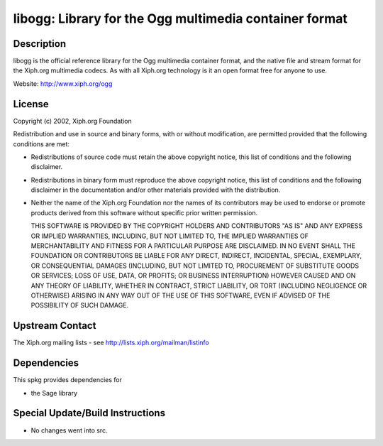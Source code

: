 libogg: Library for the Ogg multimedia container format
=======================================================

Description
-----------

libogg is the official reference library for the Ogg multimedia
container format, and the native file and stream format for the Xiph.org
multimedia codecs. As with all Xiph.org technology is it an open format
free for anyone to use.

Website: http://www.xiph.org/ogg

License
-------

Copyright (c) 2002, Xiph.org Foundation

Redistribution and use in source and binary forms, with or without
modification, are permitted provided that the following conditions are
met:

-  Redistributions of source code must retain the above copyright
   notice, this list of conditions and the following disclaimer.

-  Redistributions in binary form must reproduce the above copyright
   notice, this list of conditions and the following disclaimer in the
   documentation and/or other materials provided with the distribution.

-  Neither the name of the Xiph.org Foundation nor the names of its
   contributors may be used to endorse or promote products derived from
   this software without specific prior written permission.

   THIS SOFTWARE IS PROVIDED BY THE COPYRIGHT HOLDERS AND CONTRIBUTORS
   "AS IS" AND ANY EXPRESS OR IMPLIED WARRANTIES, INCLUDING, BUT NOT
   LIMITED TO, THE IMPLIED WARRANTIES OF MERCHANTABILITY AND FITNESS FOR A
   PARTICULAR PURPOSE ARE DISCLAIMED. IN NO EVENT SHALL THE FOUNDATION OR
   CONTRIBUTORS BE LIABLE FOR ANY DIRECT, INDIRECT, INCIDENTAL, SPECIAL,
   EXEMPLARY, OR CONSEQUENTIAL DAMAGES (INCLUDING, BUT NOT LIMITED TO,
   PROCUREMENT OF SUBSTITUTE GOODS OR SERVICES; LOSS OF USE, DATA, OR
   PROFITS; OR BUSINESS INTERRUPTION) HOWEVER CAUSED AND ON ANY THEORY OF
   LIABILITY, WHETHER IN CONTRACT, STRICT LIABILITY, OR TORT (INCLUDING
   NEGLIGENCE OR OTHERWISE) ARISING IN ANY WAY OUT OF THE USE OF THIS
   SOFTWARE, EVEN IF ADVISED OF THE POSSIBILITY OF SUCH DAMAGE.


Upstream Contact
----------------

The Xiph.org mailing lists - see http://lists.xiph.org/mailman/listinfo

Dependencies
------------

This spkg provides dependencies for

-  the Sage library


Special Update/Build Instructions
---------------------------------

-  No changes went into src.
